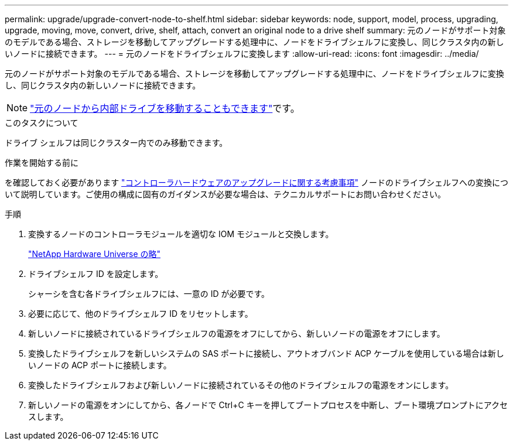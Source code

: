 ---
permalink: upgrade/upgrade-convert-node-to-shelf.html 
sidebar: sidebar 
keywords: node, support, model, process, upgrading, upgrade, moving, move, convert, drive, shelf, attach, convert an original node to a drive shelf 
summary: 元のノードがサポート対象のモデルである場合、ストレージを移動してアップグレードする処理中に、ノードをドライブシェルフに変換し、同じクラスタ内の新しいノードに接続できます。 
---
= 元のノードをドライブシェルフに変換します
:allow-uri-read: 
:icons: font
:imagesdir: ../media/


[role="lead"]
元のノードがサポート対象のモデルである場合、ストレージを移動してアップグレードする処理中に、ノードをドライブシェルフに変換し、同じクラスタ内の新しいノードに接続できます。


NOTE: link:upgrade-move-internal-drives.html["元のノードから内部ドライブを移動することもできます"]です。

.このタスクについて
ドライブ シェルフは同じクラスター内でのみ移動できます。

.作業を開始する前に
を確認しておく必要があります link:upgrade-considerations.html["コントローラハードウェアのアップグレードに関する考慮事項"] ノードのドライブシェルフへの変換について説明しています。ご使用の構成に固有のガイダンスが必要な場合は、テクニカルサポートにお問い合わせください。

.手順
. 変換するノードのコントローラモジュールを適切な IOM モジュールと交換します。
+
https://hwu.netapp.com["NetApp Hardware Universe の略"^]

. ドライブシェルフ ID を設定します。
+
シャーシを含む各ドライブシェルフには、一意の ID が必要です。

. 必要に応じて、他のドライブシェルフ ID をリセットします。
. 新しいノードに接続されているドライブシェルフの電源をオフにしてから、新しいノードの電源をオフにします。
. 変換したドライブシェルフを新しいシステムの SAS ポートに接続し、アウトオブバンド ACP ケーブルを使用している場合は新しいノードの ACP ポートに接続します。
. 変換したドライブシェルフおよび新しいノードに接続されているその他のドライブシェルフの電源をオンにします。
. 新しいノードの電源をオンにしてから、各ノードで Ctrl+C キーを押してブートプロセスを中断し、ブート環境プロンプトにアクセスします。

